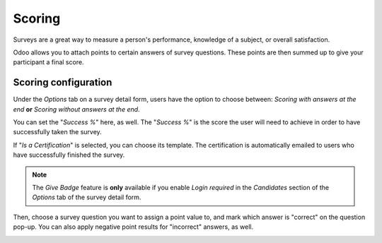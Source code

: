 =======
Scoring
=======

Surveys are a great way to measure a person's performance, knowledge of a subject, or overall
satisfaction.

Odoo allows you to attach points to certain answers of survey questions. These points are then
summed up to give your participant a final score.

Scoring configuration
=====================

Under the *Options* tab on a survey detail form, users have the option to choose between:
*Scoring with answers at the end* **or** *Scoring without answers at the end*.

.. image:: scoring/survey-options-tab.png
   :align: center
   :alt: survey option template tab

You can set the "*Success %*" here, as well. The "*Success %*" is the score the user will need to
achieve in order to have successfully taken the survey.

.. image:: scoring/survey-success-percentage.png
   :align: center
   :alt: survey success percentage setting

If "*Is a Certification*" is selected, you can choose its template. The certification is
automatically emailed to users who have successfully finished the survey.

.. image:: scoring/survey-certification-template-setting.png
   :align: center
   :alt: survey certification template setting

.. note::
   The *Give Badge* feature is **only** available if you enable *Login required* in the
   *Candidates* section of the *Options* tab of the survey detail form.

Then, choose a survey question you want to assign a point value to, and mark which answer is
"correct" on the question pop-up. You can also apply negative point results for "incorrect"
answers, as well.

.. image:: scoring/answers-questions-points.png
   :align: center
   :alt: answer tab of survey with questions and points
